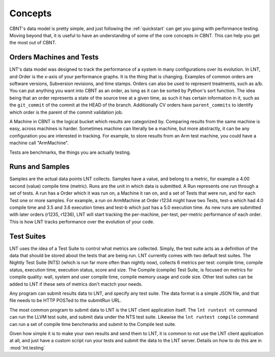 .. _concepts:

Concepts
========

CBNT's data model is pretty simple, and just following the :ref:`quickstart` can
get you going with performance testing. Moving beyond that, it is useful to have
an understanding of some of the core concepts in CBNT. This can help you get the
most out of CBNT.

Orders Machines and Tests
-------------------------

LNT's data model was designed to track the performance of a system in many configurations
over its evolution.  In LNT, and Order is the x-axis of your performance graphs.  It is 
the thing that is changing.  Examples of common orders are software versions, 
Subversion revisions, and time stamps. Orders can also be used to represent
treatments, such as a/b.  You can put anything you want into CBNT as an order,
as long as it can be sorted by Python's sort function.
The idea being that an order represents a state of the source tree at a given
time, as such it has certain information in it, such as the ``git_commit`` of the
commit at the HEAD of the branch. Additionally CV orders have ``parent_commits``
to identify which order is the parent of the commit validation job.

A Machine in CBNT is the logical bucket which results are categorized by.
Comparing results from the same machine is easy, across machines is harder.
Sometimes machine can literally be a machine, but more abstractly, it can be any
configuration you are interested in tracking. For example, to store results
from an Arm test machine, you could have a machine call "ArmMachine".

Tests are benchmarks, the things you are actually testing.

Runs and Samples
----------------

Samples are the actual data points LNT collects. Samples have a value, and
belong to a metric, for example a 4.00 second (value) compile time (metric).  
Runs are the unit in which data is submitted.  A Run represents one run through
a set of tests.  A run has a Order which it was run
on, a Machine it ran on, and a set of Tests that were run, and for each Test
one or more samples.  For example, a run on ArmMachine at
Order r1234 might have two Tests, test-a which had 4.0 compile time and 3.5
and 3.6 execution times and test-b which just has a 5.0 execution time. As new
runs are submitted with later orders (r1235, r1236), LNT will start tracking
the per-machine, per-test, per-metric performance of each order.  This is how
LNT tracks performance over the evolution of your code.

Test Suites
-----------

LNT uses the idea of a Test Suite to control what metrics are collected.  Simply,
the test suite acts as a definition of the data that should be stored about
the tests that are being run.  LNT currently comes with two default test suites.
The Nightly Test Suite (NTS) (which is run far more often than nightly now), 
collects 6 metrics per test: compile time, compile status, execution time, execution
status, score and size.  The Compile (compile) Test Suite, is focused on metrics
for compile quality: wall, system and user compile time, compile memory usage
and code size.  Other test suites can be added to LNT if these sets of metrics
don't mactch your needs.

Any program can submit results data to LNT, and specify any test suite.  The
data format is a simple JSON file, and that file needs to be HTTP POSTed to the
submitRun URL.

The most common program to submit data to LNT is the LNT client application
itself.  The ``lnt runtest nt`` command can run the LLVM test suite, and submit
data under the NTS test suite. Likewise the ``lnt runtest compile`` command
can run a set of compile time benchmarks and submit to the Compile test suite.

Given how simple it is to make your own results and send them to LNT,
it is common to not use the LNT client application at all, and just have a
custom script run your tests and submit the data to the LNT server. Details
on how to do this are in :mod:`lnt.testing`
